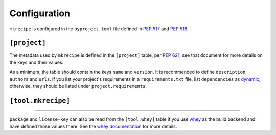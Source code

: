 =====================
Configuration
=====================

``mkrecipe`` is configured in the ``pyproject.toml`` file defined in :pep:`517` and :pep:`518`.


``[project]``
-------------------

The metadata used by ``mkrecipe`` is defined in the ``[project]`` table, per :pep:`621`;
see that document for more details on the keys and their values.

As a minimum, the table should contain the keys ``name`` and ``version``.
It is recommended to define ``description``, ``authors`` and ``urls``.
If you list your project's requirements in a ``requirements.txt`` file, list ``dependencies`` as
`dynamic <https://www.python.org/dev/peps/pep-0621/#dynamic>`_; otherwise, they should be listed
under ``project.requirements``.


``[tool.mkrecipe]``
-------------------

.. conf:: package

	**Type**: :class:`str`

	The name of the package ``conda-build`` should import to check the package built correctly
	This defaults to `project.name <https://www.python.org/dev/peps/pep-0621/#name>`_ if unspecified.

	**Example**:

	.. code-block:: TOML

		[project]
		name = "domdf-python-tools"

		[tool.mkrecipe]
		package = "domdf_python_tools"


.. conf:: license-key

	**Type**: :class:`str`

	An identifier giving the project's license. This is used for the `License <https://packaging.python.org/specifications/core-metadata/#license>`_ field in the Core Metadata, and to add the appropriate `trove classifier <https://pypi.org/classifiers/>`_.

	It is recommended to use an `SPDX Identifier <https://spdx.org/licenses/>`_, but note that not all map to classifiers.

	**Example**:

	.. code-block:: TOML

		[tool.mkrecipe]
		license-key = "MIT"


.. raw:: latex

	\clearpage


.. conf:: conda-channels

	**Type**: :class:`list`\[:class:`str`\]

	A list of `conda channels <https://docs.conda.io/projects/conda/en/latest/user-guide/concepts/channels.html>`_.
	which provide the project's dependencies. Defaults to ``['conda-forge']`` if unspecified.

	**Example**:

	.. code-block:: TOML

		[tool.mkrecipe]
		conda-channels = [
			"domdfcoding",
			"conda-forge",
			"bioconda",
		]


.. conf:: extras

	**Type**: :class:`list`\[:class:`str`\] *or* the strings ``'all'`` or ``'none'``.

	A list of extras (AKA optional dependencies) to include as requirements in the conda package.

	* The special keyword ``'all'`` indicates all extras should be included.
	* The special keyword ``'none'`` indicates no extras should be included.

	Defaults to ``'none'`` if unspecified.

	**Examples**:

	.. code-block:: TOML

		[tool.mkrecipe]
		extras = [
			"pdf",
			"testing",
			"cli",
		]

	.. code-block:: TOML

		[tool.mkrecipe]
		extras = "all"

-----

``package`` and ``license-key`` can also be read from the ``[tool.whey]`` table if you use
`whey <https://whey.readthedocs.io/en/latest>`_ as the build backend and have defined those values there.
See the `whey documentation <https://whey.readthedocs.io/en/latest>`_ for more details.
